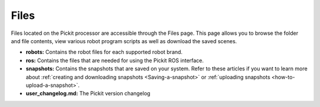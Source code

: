 .. _Files:

Files
=====

Files located on the Pickit processor are accessible through the Files
page. This page allows you to browse the folder and file contents, view
various robot program scripts as well as download the saved scenes.

-  **robots:** Contains the robot files for each supported robot brand.
-  **ros:** Contains the files that are needed for using the Pickit ROS
   interface.
-  **snapshots:** Contains the snapshots that are saved on your
   system. Refer to these articles if you want to learn more about :ref:`creating and downloading snapshots <Saving-a-snapshot>` or :ref:`uploading snapshots <how-to-upload-a-snapshot>`.
-  **user_changelog.md:** The Pickit version changelog
